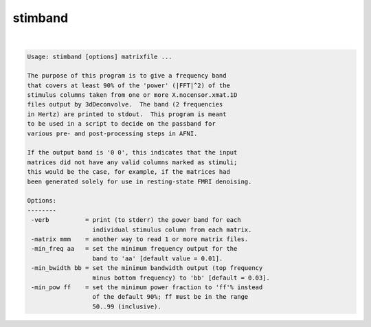********
stimband
********

.. _stimband:

.. contents:: 
    :depth: 4 

| 

.. code-block:: none

    
    Usage: stimband [options] matrixfile ...
    
    The purpose of this program is to give a frequency band
    that covers at least 90% of the 'power' (|FFT|^2) of the
    stimulus columns taken from one or more X.nocensor.xmat.1D
    files output by 3dDeconvolve.  The band (2 frequencies
    in Hertz) are printed to stdout.  This program is meant
    to be used in a script to decide on the passband for
    various pre- and post-processing steps in AFNI.
    
    If the output band is '0 0', this indicates that the input
    matrices did not have any valid columns marked as stimuli;
    this would be the case, for example, if the matrices had
    been generated solely for use in resting-state FMRI denoising.
    
    Options:
    --------
     -verb          = print (to stderr) the power band for each
                      individual stimulus column from each matrix.
     -matrix mmm    = another way to read 1 or more matrix files.
     -min_freq aa   = set the minimum frequency output for the
                      band to 'aa' [default value = 0.01].
     -min_bwidth bb = set the minimum bandwidth output (top frequency
                      minus bottom frequency) to 'bb' [default = 0.03].
     -min_pow ff    = set the minimum power fraction to 'ff'% instead
                      of the default 90%; ff must be in the range
                      50..99 (inclusive).
    
